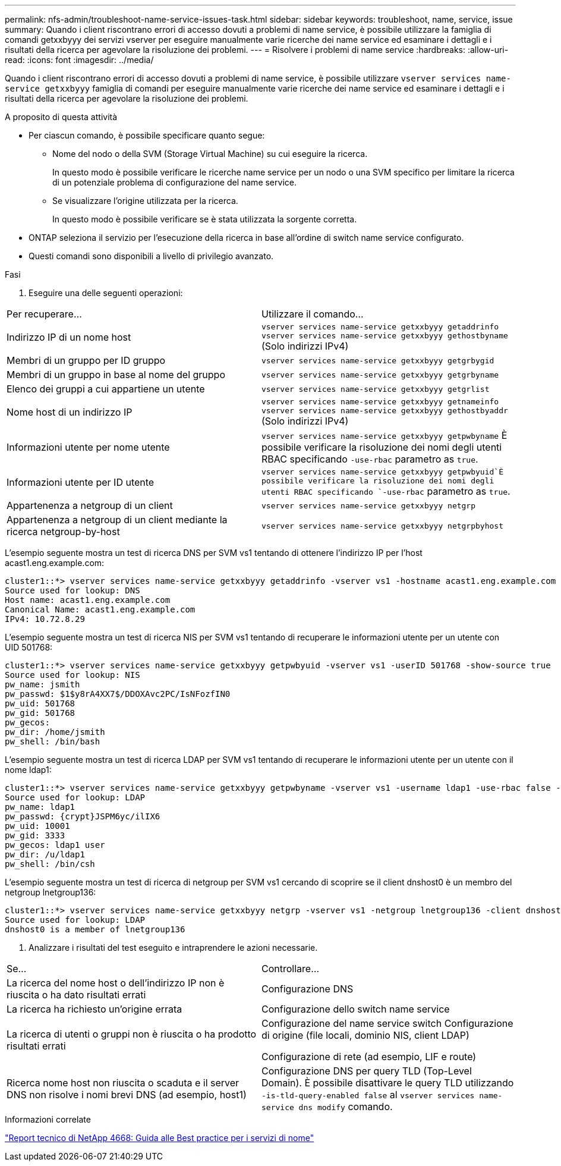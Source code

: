 ---
permalink: nfs-admin/troubleshoot-name-service-issues-task.html 
sidebar: sidebar 
keywords: troubleshoot, name, service, issue 
summary: Quando i client riscontrano errori di accesso dovuti a problemi di name service, è possibile utilizzare la famiglia di comandi getxxbyyy dei servizi vserver per eseguire manualmente varie ricerche dei name service ed esaminare i dettagli e i risultati della ricerca per agevolare la risoluzione dei problemi. 
---
= Risolvere i problemi di name service
:hardbreaks:
:allow-uri-read: 
:icons: font
:imagesdir: ../media/


[role="lead"]
Quando i client riscontrano errori di accesso dovuti a problemi di name service, è possibile utilizzare `vserver services name-service getxxbyyy` famiglia di comandi per eseguire manualmente varie ricerche dei name service ed esaminare i dettagli e i risultati della ricerca per agevolare la risoluzione dei problemi.

.A proposito di questa attività
* Per ciascun comando, è possibile specificare quanto segue:
+
** Nome del nodo o della SVM (Storage Virtual Machine) su cui eseguire la ricerca.
+
In questo modo è possibile verificare le ricerche name service per un nodo o una SVM specifico per limitare la ricerca di un potenziale problema di configurazione del name service.

** Se visualizzare l'origine utilizzata per la ricerca.
+
In questo modo è possibile verificare se è stata utilizzata la sorgente corretta.



* ONTAP seleziona il servizio per l'esecuzione della ricerca in base all'ordine di switch name service configurato.
* Questi comandi sono disponibili a livello di privilegio avanzato.


.Fasi
. Eseguire una delle seguenti operazioni:


|===


| Per recuperare... | Utilizzare il comando... 


 a| 
Indirizzo IP di un nome host
 a| 
`vserver services name-service getxxbyyy getaddrinfo`  `vserver services name-service getxxbyyy gethostbyname` (Solo indirizzi IPv4)



 a| 
Membri di un gruppo per ID gruppo
 a| 
`vserver services name-service getxxbyyy getgrbygid`



 a| 
Membri di un gruppo in base al nome del gruppo
 a| 
`vserver services name-service getxxbyyy getgrbyname`



 a| 
Elenco dei gruppi a cui appartiene un utente
 a| 
`vserver services name-service getxxbyyy getgrlist`



 a| 
Nome host di un indirizzo IP
 a| 
`vserver services name-service getxxbyyy getnameinfo`  `vserver services name-service getxxbyyy gethostbyaddr` (Solo indirizzi IPv4)



 a| 
Informazioni utente per nome utente
 a| 
`vserver services name-service getxxbyyy getpwbyname` È possibile verificare la risoluzione dei nomi degli utenti RBAC specificando `-use-rbac` parametro as `true`.



 a| 
Informazioni utente per ID utente
 a| 
`vserver services name-service getxxbyyy getpwbyuid`È possibile verificare la risoluzione dei nomi degli utenti RBAC specificando `-use-rbac` parametro as `true`.



 a| 
Appartenenza a netgroup di un client
 a| 
`vserver services name-service getxxbyyy netgrp`



 a| 
Appartenenza a netgroup di un client mediante la ricerca netgroup-by-host
 a| 
`vserver services name-service getxxbyyy netgrpbyhost`

|===
L'esempio seguente mostra un test di ricerca DNS per SVM vs1 tentando di ottenere l'indirizzo IP per l'host acast1.eng.example.com:

[listing]
----
cluster1::*> vserver services name-service getxxbyyy getaddrinfo -vserver vs1 -hostname acast1.eng.example.com -address-family all -show-source true
Source used for lookup: DNS
Host name: acast1.eng.example.com
Canonical Name: acast1.eng.example.com
IPv4: 10.72.8.29
----
L'esempio seguente mostra un test di ricerca NIS per SVM vs1 tentando di recuperare le informazioni utente per un utente con UID 501768:

[listing]
----
cluster1::*> vserver services name-service getxxbyyy getpwbyuid -vserver vs1 -userID 501768 -show-source true
Source used for lookup: NIS
pw_name: jsmith
pw_passwd: $1$y8rA4XX7$/DDOXAvc2PC/IsNFozfIN0
pw_uid: 501768
pw_gid: 501768
pw_gecos:
pw_dir: /home/jsmith
pw_shell: /bin/bash
----
L'esempio seguente mostra un test di ricerca LDAP per SVM vs1 tentando di recuperare le informazioni utente per un utente con il nome ldap1:

[listing]
----
cluster1::*> vserver services name-service getxxbyyy getpwbyname -vserver vs1 -username ldap1 -use-rbac false -show-source true
Source used for lookup: LDAP
pw_name: ldap1
pw_passwd: {crypt}JSPM6yc/ilIX6
pw_uid: 10001
pw_gid: 3333
pw_gecos: ldap1 user
pw_dir: /u/ldap1
pw_shell: /bin/csh
----
L'esempio seguente mostra un test di ricerca di netgroup per SVM vs1 cercando di scoprire se il client dnshost0 è un membro del netgroup lnetgroup136:

[listing]
----
cluster1::*> vserver services name-service getxxbyyy netgrp -vserver vs1 -netgroup lnetgroup136 -client dnshost0 -show-source true
Source used for lookup: LDAP
dnshost0 is a member of lnetgroup136
----
. Analizzare i risultati del test eseguito e intraprendere le azioni necessarie.


|===


| Se... | Controllare... 


 a| 
La ricerca del nome host o dell'indirizzo IP non è riuscita o ha dato risultati errati
 a| 
Configurazione DNS



 a| 
La ricerca ha richiesto un'origine errata
 a| 
Configurazione dello switch name service



 a| 
La ricerca di utenti o gruppi non è riuscita o ha prodotto risultati errati
 a| 
Configurazione del name service switch Configurazione di origine (file locali, dominio NIS, client LDAP)

Configurazione di rete (ad esempio, LIF e route)



 a| 
Ricerca nome host non riuscita o scaduta e il server DNS non risolve i nomi brevi DNS (ad esempio, host1)
 a| 
Configurazione DNS per query TLD (Top-Level Domain). È possibile disattivare le query TLD utilizzando `-is-tld-query-enabled false` al `vserver services name-service dns modify` comando.

|===
.Informazioni correlate
https://www.netapp.com/pdf.html?item=/media/16328-tr-4668pdf.pdf["Report tecnico di NetApp 4668: Guida alle Best practice per i servizi di nome"^]
